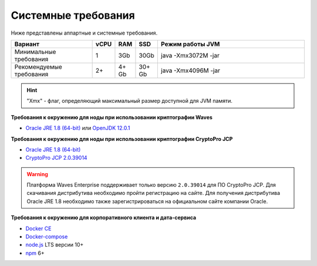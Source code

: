 Системные требования
=======================

Ниже представлены аппартные и системные требования.

.. csv-table::
   :header: "Вариант","vCPU","RAM", "SSD", "Режим работы JVM"
   :widths: 10, 1, 1, 1, 20

    "Минимальные требования","1","3Gb","30Gb","java -Xmx3072M -jar"
    "Рекомендуемые требования","2+","4+ Gb","30+ Gb","java -Xmx4096M -jar"

.. hint:: "Xmx" - флаг, определяющий максимальный размер доступной для JVM памяти.

**Требования к окружению для ноды при использовании криптографии Waves**

- `Oracle JRE 1.8 (64-bit) <http://www.oracle.com/technetwork/java/javase/downloads/2133155>`_ или `OpenJDK 12.0.1 <https://jdk.java.net/12/>`_

**Требования к окружению для ноды при использовании криптографии CryptoPro JCP**

- `Oracle JRE 1.8 (64-bit) <http://www.oracle.com/technetwork/java/javase/downloads/2133155>`_
- `CryptoPro JCP 2.0.39014 <https://www.cryptopro.ru/sites/default/files/private/jcp/jcp-2.0.39014.zip>`_

.. warning:: Платформа Waves Enterprise поддерживает только версию ``2.0.39014`` для ПО CryptoPro JCP. Для скачивания дистрибутива необходимо пройти регистрацию на сайте. Для получения дистрибутива Oracle JRE 1.8 необходимо также зарегистрироваться на официальном сайте компании Oracle.

**Требования к окружению для корпоративного клиента и дата-сервиса**

- `Docker CE <https://docs.docker.com/install/linux/docker-ce/ubuntu/>`_
- `Docker-compose <https://docs.docker.com/compose/install/>`_
- `node.js <https://nodejs.org/en/download/>`_ LTS версии 10+
- `npm <https://www.npmjs.com/>`_ 6+  




